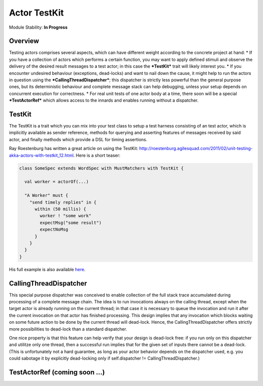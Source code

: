 Actor TestKit
=============

Module Stability: **In Progress**

Overview
--------

Testing actors comprises several aspects, which can have different weight according to the concrete project at hand:
* If you have a collection of actors which performs a certain function, you may want to apply defined stimuli and observe the delivery of the desired result messages to a test actor; in this case the ***TestKit*** trait will likely interest you.
* If you encounter undesired behaviour (exceptions, dead-locks) and want to nail down the cause, it might help to run the actors in question using the ***CallingThreadDispatcher***; this dispatcher is strictly less powerful than the general purpose ones, but its deterministic behaviour and complete message stack can help debugging, unless your setup depends on concurrent execution for correctness.
* For real unit tests of one actor body at a time, there soon will be a special ***TestActorRef*** which allows access to the innards and enables running without a dispatcher.

TestKit
-------

The TestKit is a trait which you can mix into your test class to setup a test harness consisting of an test actor, which is implicitly available as sender reference, methods for querying and asserting features of messages received by said actor, and finally methods which provide a DSL for timing assertions.

Ray Roestenburg has written a great article on using the TestKit: `<http://roestenburg.agilesquad.com/2011/02/unit-testing-akka-actors-with-testkit_12.html>`_. Here is a short teaser:

.. code-block:: scala

  class SomeSpec extends WordSpec with MustMatchers with TestKit {

    val worker = actorOf(...)

    "A Worker" must {
      "send timely replies" in {
        within (50 millis) {
          worker ! "some work"
          expectMsg("some result")
          expectNoMsg
        }
      }
    }
  }

His full example is also available `here <testkit-example>`_.

CallingThreadDispatcher
-----------------------

This special purpose dispatcher was conceived to enable collection of the full stack trace accumulated during processing of a complete message chain. The idea is to run invocations always on the calling thread, except when the target actor is already running on the current thread; in that case it is necessary to queue the invocation and run it after the current invocation on that actor has finished processing. This design implies that any invocation which blocks waiting on some future action to be done by the current thread will dead-lock. Hence, the CallingThreadDispatcher offers strictly more possibilities to dead-lock than a standard dispatcher.

One nice property is that this feature can help verify that your design is dead-lock free: if you run only on this dispatcher and utilitze only one thread, then a successful run implies that for the given set of inputs there cannot be a dead-lock. (This is unfortunately not a hard guarantee, as long as your actor behavior depends on the dispatcher used, e.g. you could sabotage it by explicitly dead-locking only if self.dispatcher != CallingThreadDispatcher.)

TestActorRef (coming soon ...)
------------------------------

